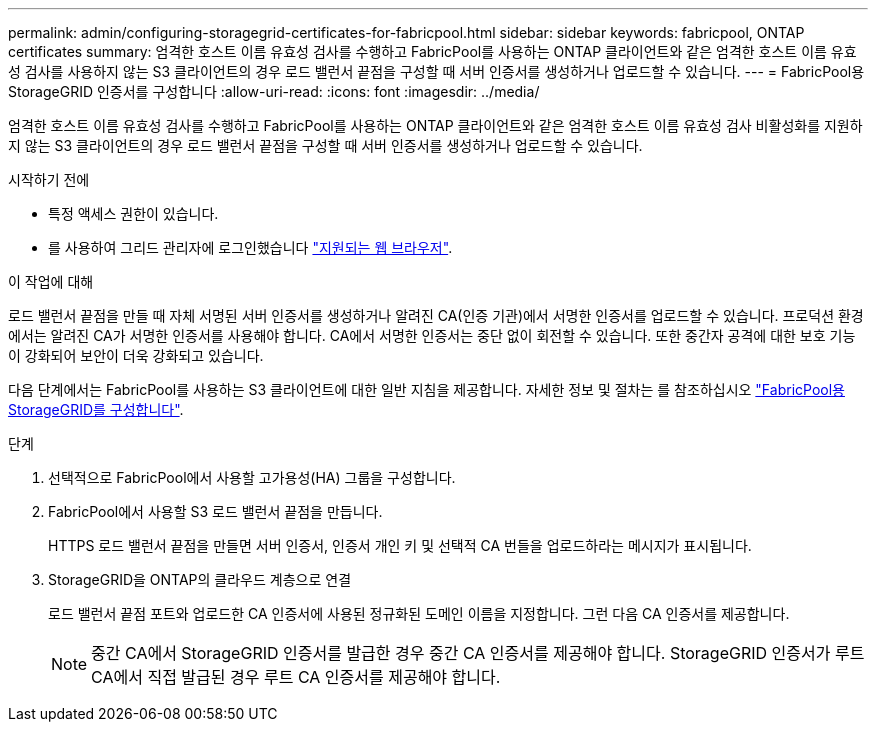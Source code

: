 ---
permalink: admin/configuring-storagegrid-certificates-for-fabricpool.html 
sidebar: sidebar 
keywords: fabricpool, ONTAP certificates 
summary: 엄격한 호스트 이름 유효성 검사를 수행하고 FabricPool를 사용하는 ONTAP 클라이언트와 같은 엄격한 호스트 이름 유효성 검사를 사용하지 않는 S3 클라이언트의 경우 로드 밸런서 끝점을 구성할 때 서버 인증서를 생성하거나 업로드할 수 있습니다. 
---
= FabricPool용 StorageGRID 인증서를 구성합니다
:allow-uri-read: 
:icons: font
:imagesdir: ../media/


[role="lead"]
엄격한 호스트 이름 유효성 검사를 수행하고 FabricPool를 사용하는 ONTAP 클라이언트와 같은 엄격한 호스트 이름 유효성 검사 비활성화를 지원하지 않는 S3 클라이언트의 경우 로드 밸런서 끝점을 구성할 때 서버 인증서를 생성하거나 업로드할 수 있습니다.

.시작하기 전에
* 특정 액세스 권한이 있습니다.
* 를 사용하여 그리드 관리자에 로그인했습니다 link:../admin/web-browser-requirements.html["지원되는 웹 브라우저"].


.이 작업에 대해
로드 밸런서 끝점을 만들 때 자체 서명된 서버 인증서를 생성하거나 알려진 CA(인증 기관)에서 서명한 인증서를 업로드할 수 있습니다. 프로덕션 환경에서는 알려진 CA가 서명한 인증서를 사용해야 합니다. CA에서 서명한 인증서는 중단 없이 회전할 수 있습니다. 또한 중간자 공격에 대한 보호 기능이 강화되어 보안이 더욱 강화되고 있습니다.

다음 단계에서는 FabricPool를 사용하는 S3 클라이언트에 대한 일반 지침을 제공합니다. 자세한 정보 및 절차는 를 참조하십시오 link:../fabricpool/index.html["FabricPool용 StorageGRID를 구성합니다"].

.단계
. 선택적으로 FabricPool에서 사용할 고가용성(HA) 그룹을 구성합니다.
. FabricPool에서 사용할 S3 로드 밸런서 끝점을 만듭니다.
+
HTTPS 로드 밸런서 끝점을 만들면 서버 인증서, 인증서 개인 키 및 선택적 CA 번들을 업로드하라는 메시지가 표시됩니다.

. StorageGRID을 ONTAP의 클라우드 계층으로 연결
+
로드 밸런서 끝점 포트와 업로드한 CA 인증서에 사용된 정규화된 도메인 이름을 지정합니다. 그런 다음 CA 인증서를 제공합니다.

+

NOTE: 중간 CA에서 StorageGRID 인증서를 발급한 경우 중간 CA 인증서를 제공해야 합니다. StorageGRID 인증서가 루트 CA에서 직접 발급된 경우 루트 CA 인증서를 제공해야 합니다.


